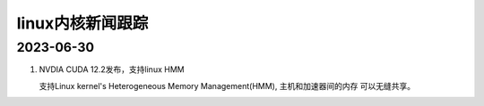 linux内核新闻跟踪
^^^^^^^^^^^^^^^^^^^^^^^^^^^^^^^^^^^^^^^^^

2023-06-30
======================

#. NVDIA CUDA 12.2发布，支持linux HMM

   支持Linux kernel's Heterogeneous Memory Management(HMM), 主机和加速器间的内存
   可以无缝共享。
